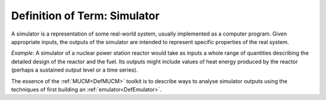 .. _DefSimulator:

Definition of Term: Simulator
=============================

A simulator is a representation of some real-world system, usually
implemented as a computer program. Given appropriate inputs, the outputs
of the simulator are intended to represent specific properties of the
real system.

*Example*: A simulator of a nuclear power station reactor would take as
inputs a whole range of quantities describing the detailed design of the
reactor and the fuel. Its outputs might include values of heat energy
produced by the reactor (perhaps a sustained output level or a time
series).

The essence of the :ref:`MUCM<DefMUCM>` toolkit is to describe ways
to analyse simulator outputs using the techniques of first building an
:ref:`emulator<DefEmulator>`.
